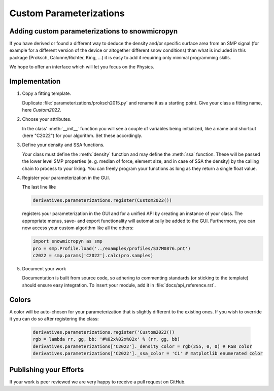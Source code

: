Custom Parameterizations
========================

Adding custom parameterizations to snowmicropyn
-----------------------------------------------

If you have derived or found a different way to deduce the density and/or
specific surface area from an SMP signal (for example for a different version
of the device or altogether different snow conditions) than what is included
in this package (Proksch, Calonne/Richter, King, ...) it is easy to add it
requiring only minimal programming skills.

We hope to offer an interface which will let you focus on the Physics.

Implementation
--------------

#. Copy a fitting template.

   Duplicate :file:`parameterizations/proksch2015.py` and rename it as a
   starting point. Give your class a fitting name, here `Custom2022`.

#. Choose your attributes.

   In the class' :meth:`__init__` function you will see a couple of variables
   being initialized, like a name and shortcut (here "C2022") for your algorithm.
   Set these accordingly.

#. Define your density and SSA functions.

   Your class must define the :meth:`density` function and may define the
   :meth:`ssa` function. These will be passed the lower level SMP properties (e. g.
   median of force, element size, and in case of SSA the density) by the calling
   chain to process to your liking. You can freely program your functions as long
   as they return a single float value.

#. Register your parameterization in the GUI.

   The last line like

   .. code-block:: python

      derivatives.parameterizations.register(Custom2022())

   registers your parameterization in the GUI and for a unified API by creating
   an instance of your class. The appropriate menus, save- and export
   functionality will automatically be added to the GUI. Furthermore, you can
   now access your custom algorithm like all the others:

   .. code-block:: python

      import snowmicropyn as smp
      pro = smp.Profile.load('../examples/profiles/S37M0876.pnt')
      c2022 = smp.params['C2022'].calc(pro.samples)

#. Document your work

   Documentation is built from source code, so adhering to commenting standards
   (or sticking to the template) should ensure easy integration.
   To insert your module, add it in :file:`docs/api_reference.rst`.

Colors
------
A color will be auto-chosen for your parameterization that is slightly different
to the existing ones. If you wish to override it you can do so after registering
the class:

   .. code-block:: python

      derivatives.parameterizations.register('Custom2022())
      rgb = lambda rr, gg, bb: '#%02x%02x%02x' % (rr, gg, bb)
      derivatives.parameterizations['C2022']._density_color = rgb(255, 0, 0) # RGB color
      derivatives.parameterizations['C2022']._ssa_color = 'C1' # matplotlib enumerated color


Publishing your Efforts
-----------------------

If your work is peer reviewed we are very happy to receive a pull request on
GitHub.
